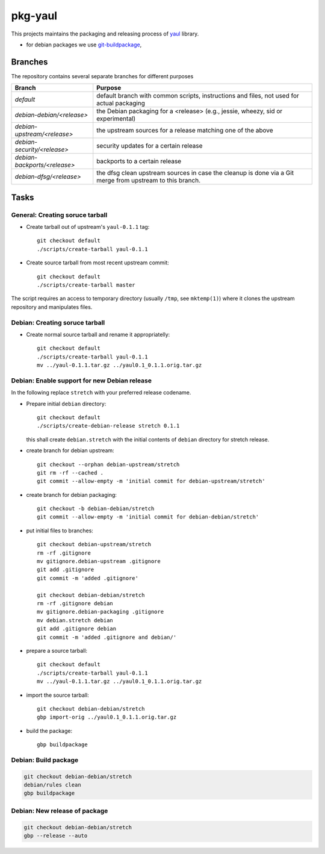 pkg-yaul
========

This projects maintains the packaging and releasing process of yaul_ library.

- for debian packages we use git-buildpackage_,

Branches
--------

The repository contains several separate branches for different purposes

+---------------------------------+-----------------------------------------------------------------------------------------------------------+
| Branch                          | Purpose                                                                                                   |
+=================================+===========================================================================================================+
| *default*                       | default branch with common scripts, instructions and files, not used for actual packaging                 |
+---------------------------------+-----------------------------------------------------------------------------------------------------------+
| *debian-debian/<release>*       | the Debian packaging for a <release> (e.g., jessie, wheezy, sid or experimental)                          |
+---------------------------------+-----------------------------------------------------------------------------------------------------------+
| *debian-upstream/<release>*     | the upstream sources for a release matching one of the above                                              |
+---------------------------------+-----------------------------------------------------------------------------------------------------------+
| *debian-security/<release>*     | security updates for a certain release                                                                    |
+---------------------------------+-----------------------------------------------------------------------------------------------------------+
| *debian-backports/<release>*    | backports to a certain release                                                                            |
+---------------------------------+-----------------------------------------------------------------------------------------------------------+
| *debian-dfsg/<release>*         | the dfsg clean upstream sources in case the cleanup is done via a Git merge from upstream to this branch. |
+---------------------------------+-----------------------------------------------------------------------------------------------------------+


Tasks
-----

General: Creating soruce tarball
````````````````````````````````

- Create tarball out of upstream's ``yaul-0.1.1`` tag::

    git checkout default
    ./scripts/create-tarball yaul-0.1.1

- Create source tarball from most recent upstream commit::

    git checkout default
    ./scripts/create-tarball master

The script requires an access to temporary directory (usually ``/tmp``, see
``mktemp(1)``) where it clones the upstream repository and manipulates files.


Debian: Creating soruce tarball
```````````````````````````````

- Create normal source tarball and rename it appropriatelly::

    git checkout default
    ./scripts/create-tarball yaul-0.1.1
    mv ../yaul-0.1.1.tar.gz ../yaul0.1_0.1.1.orig.tar.gz

Debian: Enable support for new Debian release
`````````````````````````````````````````````

In the following replace ``stretch`` with your preferred release codename.

- Prepare initial ``debian`` directory::

    git checkout default
    ./scripts/create-debian-release stretch 0.1.1

  this shall create ``debian.stretch`` with the initial contents of ``debian``
  directory for stretch release.

- create branch for debian upstream::

    git checkout --orphan debian-upstream/stretch
    git rm -rf --cached .
    git commit --allow-empty -m 'initial commit for debian-upstream/stretch'

- create branch for debian packaging::

    git checkout -b debian-debian/stretch
    git commit --allow-empty -m 'initial commit for debian-debian/stretch'


- put initial files to branches::

    git checkout debian-upstream/stretch
    rm -rf .gitignore
    mv gitignore.debian-upstream .gitignore
    git add .gitignore
    git commit -m 'added .gitignore'

    git checkout debian-debian/stretch
    rm -rf .gitignore debian
    mv gitignore.debian-packaging .gitignore
    mv debian.stretch debian
    git add .gitignore debian
    git commit -m 'added .gitignore and debian/'


- prepare a source tarball::

    git checkout default
    ./scripts/create-tarball yaul-0.1.1
    mv ../yaul-0.1.1.tar.gz ../yaul0.1_0.1.1.orig.tar.gz

- import the source tarball::

    git checkout debian-debian/stretch
    gbp import-orig ../yaul0.1_0.1.1.orig.tar.gz

- build the package::

    gbp buildpackage


Debian: Build package
`````````````````````

.. code::

    git checkout debian-debian/stretch
    debian/rules clean
    gbp buildpackage

Debian: New release of package
``````````````````````````````

.. code::

    git checkout debian-debian/stretch
    gbp --release --auto

.. _yaul: https://github.com/ptomulik/yaul
.. _git-buildpackage: https://honk.sigxcpu.org/piki/projects/git-buildpackage/
.. _gbp-manual: http://honk.sigxcpu.org/projects/git-buildpackage/manual-html/gbp.html

.. <!--- vim: set expandtab tabstop=2 shiftwidth=2 syntax=rst: -->
